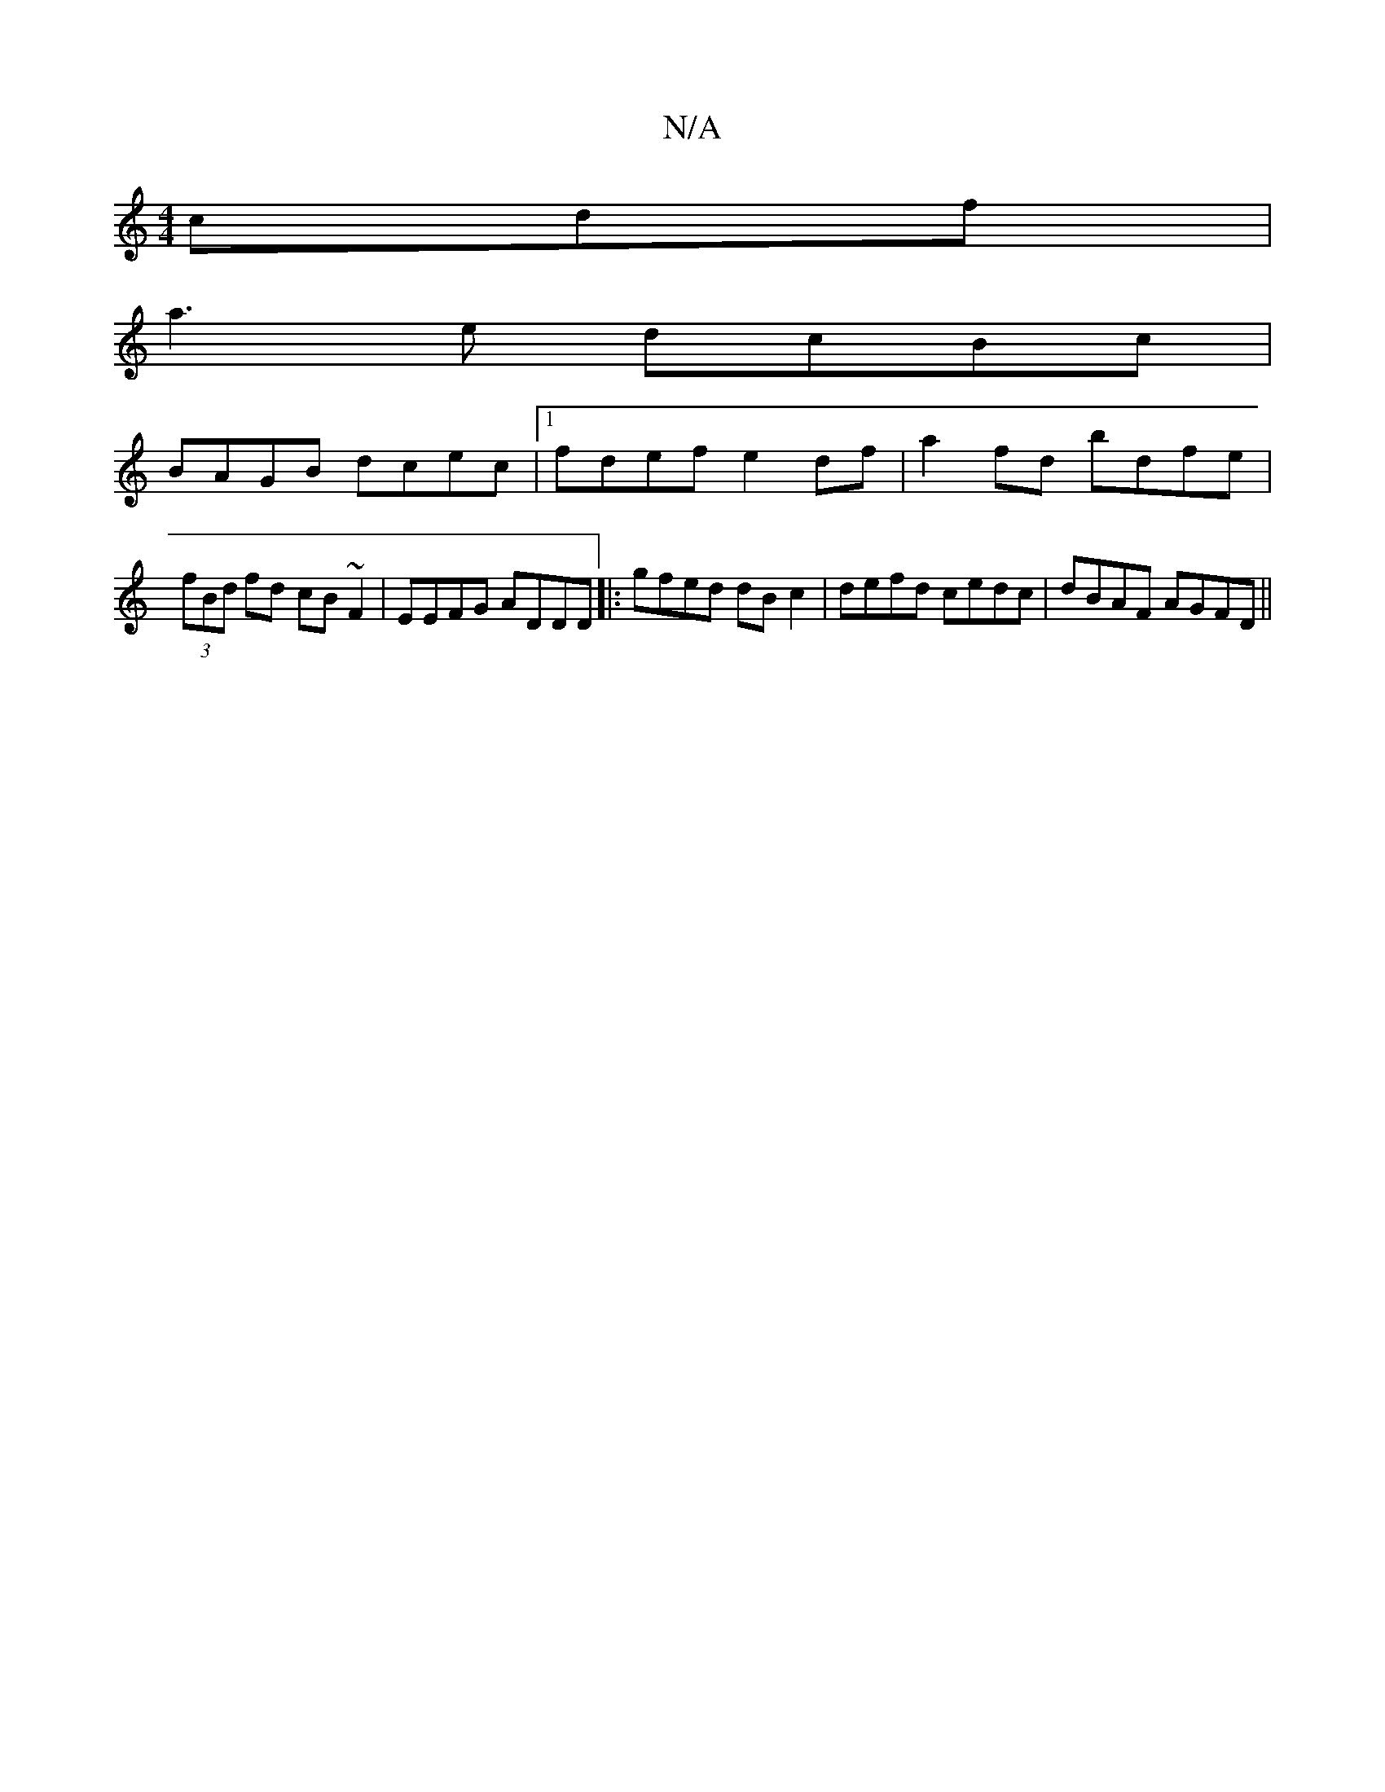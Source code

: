 X:1
T:N/A
M:4/4
R:N/A
K:Cmajor
cdf|
a3e dcBc|
BAGB dcec|[1 fdef e2df | a2 fd bdfe | (3fBd fd cB ~F2 | EEFG ADDD |: gfed dB c2 | defd cedc | dBAF AGFD ||

|: f/f/g/a/ {e}f3ed2 |] 
|:D(fe)(eA)|
Acde fedc|"Dm"FAFG "G#"G3B|
"Bm"g2 fe d